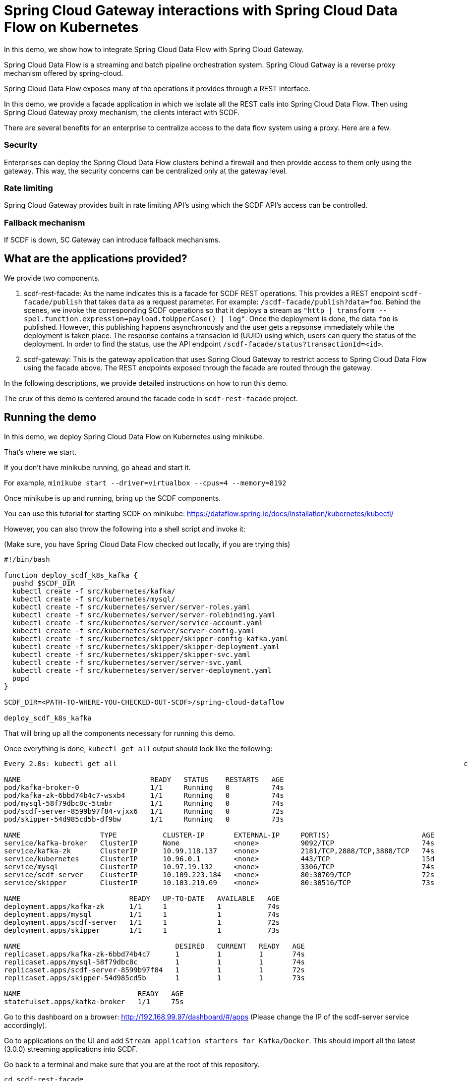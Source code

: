 # Spring Cloud Gateway interactions with Spring Cloud Data Flow on Kubernetes

In this demo, we show how to integrate Spring Cloud Data Flow with Spring Cloud Gateway.

Spring Cloud Data Flow is a streaming and batch pipeline orchestration system.
Spring Cloud Gatway is a reverse proxy mechanism offered by spring-cloud.

Spring Cloud Data Flow exposes many of the operations it provides through a REST interface.

In this demo, we provide a facade application in which we isolate all the REST calls into Spring Cloud Data Flow.
Then using Spring Cloud Gateway proxy mechanism, the clients interact with SCDF.

There are several benefits for an enterprise to centralize access to the data flow system using a proxy.
Here are a few.

### Security
Enterprises can deploy the Spring Cloud Data Flow clusters behind a firewall and then provide access to them only using the gateway.
This way, the security concerns can be centralized only at the gateway level.

### Rate limiting

Spring Cloud Gateway provides built in rate limiting API's using which the SCDF API's access can be controlled.

### Fallback mechanism

If SCDF is down, SC Gateway can introduce fallback mechanisms.

## What are the applications provided?

We provide two components.

1. scdf-rest-facade: As the name indicates this is a facade for SCDF REST operations.
This provides a REST endpoint `scdf-facade/publish` that takes `data` as a request parameter.
For example: `/scdf-facade/publish?data=foo`.
Behind the scenes, we invoke the corresponding SCDF operations so that it deploys a stream as `"http | transform --spel.function.expression=payload.toUpperCase() | log"`.
Once the deployment is done, the data `foo` is published. However, this publishing happens asynchronously and the user
gets a repsonse immediately while the deployment is taken place. The response contains a transacion id (UUID)
using which, users can query the status of the deployment. In order to find the status, use the API endpoint
`/scdf-facade/status?transactionId=<id>`.

2. scdf-gateway: This is the gateway application that uses Spring Cloud Gateway to restrict access to
Spring Cloud Data Flow using the facade above. The REST endpoints exposed through the facade are routed through
the gateway.

In the following descriptions, we provide detailed instructions on how to run this demo.

The crux of this demo is centered around the facade code in `scdf-rest-facade` project.

## Running the demo

In this demo, we deploy Spring Cloud Data Flow on Kubernetes using minikube.

That's where we start.

If you don't have minikube running, go ahead and start it.

For example, `minikube start --driver=virtualbox --cpus=4 --memory=8192`

Once minikube is up and running, bring up the SCDF components.

You can use this tutorial for starting SCDF on minikube: https://dataflow.spring.io/docs/installation/kubernetes/kubectl/

However, you can also throw the following into a shell script and invoke it:

(Make sure, you have Spring Cloud Data Flow checked out locally, if you are trying this)

```
#!/bin/bash

function deploy_scdf_k8s_kafka {
  pushd $SCDF_DIR
  kubectl create -f src/kubernetes/kafka/
  kubectl create -f src/kubernetes/mysql/
  kubectl create -f src/kubernetes/server/server-roles.yaml
  kubectl create -f src/kubernetes/server/server-rolebinding.yaml
  kubectl create -f src/kubernetes/server/service-account.yaml
  kubectl create -f src/kubernetes/server/server-config.yaml
  kubectl create -f src/kubernetes/skipper/skipper-config-kafka.yaml
  kubectl create -f src/kubernetes/skipper/skipper-deployment.yaml
  kubectl create -f src/kubernetes/skipper/skipper-svc.yaml
  kubectl create -f src/kubernetes/server/server-svc.yaml
  kubectl create -f src/kubernetes/server/server-deployment.yaml
  popd
}

SCDF_DIR=<PATH-TO-WHERE-YOU-CHECKED-OUT-SCDF>/spring-cloud-dataflow

deploy_scdf_k8s_kafka
```

That will bring up all the components necessary for running this demo.

Once everything is done, `kubectl get all` output should look like the following:

```
Every 2.0s: kubectl get all                                                                                   chackos-a01.vmware.com: Thu Jan 28 20:58:09 2021

NAME                               READY   STATUS    RESTARTS   AGE
pod/kafka-broker-0                 1/1     Running   0          74s
pod/kafka-zk-6bbd74b4c7-wsxb4      1/1     Running   0          74s
pod/mysql-58f79dbc8c-5tmbr         1/1     Running   0          74s
pod/scdf-server-8599b97f84-vjxx6   1/1     Running   0          72s
pod/skipper-54d985cd5b-df9bw       1/1     Running   0          73s

NAME                   TYPE           CLUSTER-IP       EXTERNAL-IP     PORT(S)                      AGE
service/kafka-broker   ClusterIP      None             <none>          9092/TCP                     74s
service/kafka-zk       ClusterIP      10.99.118.137    <none>          2181/TCP,2888/TCP,3888/TCP   74s
service/kubernetes     ClusterIP      10.96.0.1        <none>          443/TCP                      15d
service/mysql          ClusterIP      10.97.19.132     <none>          3306/TCP                     74s
service/scdf-server    ClusterIP      10.109.223.184   <none>          80:30709/TCP                 72s
service/skipper        ClusterIP      10.103.219.69    <none>          80:30516/TCP                 73s

NAME                          READY   UP-TO-DATE   AVAILABLE   AGE
deployment.apps/kafka-zk      1/1     1            1           74s
deployment.apps/mysql         1/1     1            1           74s
deployment.apps/scdf-server   1/1     1            1           72s
deployment.apps/skipper       1/1     1            1           73s

NAME                                     DESIRED   CURRENT   READY   AGE
replicaset.apps/kafka-zk-6bbd74b4c7      1         1         1       74s
replicaset.apps/mysql-58f79dbc8c         1         1         1       74s
replicaset.apps/scdf-server-8599b97f84   1         1         1       72s
replicaset.apps/skipper-54d985cd5b       1         1         1       73s

NAME                            READY   AGE
statefulset.apps/kafka-broker   1/1     75s
```

Go to this dashboard on a browser: http://192.168.99.97/dashboard/#/apps
(Please change the IP of the scdf-server service accordingly).

Go to applications on the UI and add `Stream application starters for Kafka/Docker`.
This should import all the latest (3.0.0) streaming applications into SCDF.

Go back to a terminal and make sure that you are at the root of this repository.

```
cd scdf-rest-facade
eval $(minikube docker-env)
./mvnw clean package -DskipTests jib:dockerBuild
```

That should build the docker image for the facade application and make it availabe in the docker registry used by minikube internally.

```
kubectl create -f src/main/resources/facade.yml
kubectl create -f src/main/resources/facade-svc.yml
```

On another terminal, go to the root of this repo.

```
cd scdf-gateway
eval $(minikube docker-env)
./mvnw clean package -DskipTests jib:dockerBuild
```

That should build the docker image for the facade application and make it availabe in the docker registry used by minikube internally.

```
kubectl create -f src/main/resources/gateway.yml
kubectl create -f src/main/resources/gateway-svc.yml
```

This should bring up all the necessary components for both the SCDF facade where we make all the REST calls and the SC Gateway application.

If you do a `kubectl get all` command, it should look like the following

```
Every 2.0s: kubectl get all                                                                                   chackos-a01.vmware.com: Thu Jan 28 21:08:49 2021

NAME                                    READY   STATUS    RESTARTS   AGE
pod/kafka-broker-0                      1/1     Running   0          11m
pod/kafka-zk-6bbd74b4c7-wsxb4           1/1     Running   0          11m
pod/mysql-58f79dbc8c-5tmbr              1/1     Running   0          11m
pod/scdf-gateway-7cb6cc74db-k5sh7       1/1     Running   0          86s
pod/scdf-rest-facade-5767fbd78b-7pfw9   1/1     Running   0          2m40s
pod/scdf-server-8599b97f84-vjxx6        1/1     Running   0          11m
pod/skipper-54d985cd5b-df9bw            1/1     Running   0          11m

NAME                       TYPE           CLUSTER-IP       EXTERNAL-IP     PORT(S)                      AGE
service/kafka-broker       ClusterIP      None             <none>          9092/TCP                     11m
service/kafka-zk           ClusterIP      10.99.118.137    <none>          2181/TCP,2888/TCP,3888/TCP   11m
service/kubernetes         ClusterIP      10.96.0.1        <none>          443/TCP                      15d
service/mysql              ClusterIP      10.97.19.132     <none>          3306/TCP                     11m
service/scdf-gateway       NodePort       10.96.128.65     <none>          80:30850/TCP                 83s
service/scdf-rest-facade   NodePort       10.105.239.30    <none>          80:32581/TCP                 2m31s
service/scdf-server        ClusterIP      10.109.223.184   <none>          80:30709/TCP                 72s
service/skipper            ClusterIP      10.103.219.69    <none>          80:30516/TCP                 73s

NAME                               READY   UP-TO-DATE   AVAILABLE   AGE
deployment.apps/kafka-zk           1/1     1            1           11m
deployment.apps/mysql              1/1     1            1           11m
deployment.apps/scdf-gateway       1/1     1            1           87s
deployment.apps/scdf-rest-facade   1/1     1            1           2m40s
deployment.apps/scdf-server        1/1     1            1           11m
deployment.apps/skipper            1/1     1            1           11m

NAME                                          DESIRED   CURRENT   READY   AGE
replicaset.apps/kafka-zk-6bbd74b4c7           1         1         1       11m
replicaset.apps/mysql-58f79dbc8c              1         1         1       11m
replicaset.apps/scdf-gateway-7cb6cc74db       1         1         1       87s
replicaset.apps/scdf-rest-facade-5767fbd78b   1         1         1       2m40s
replicaset.apps/scdf-server-8599b97f84        1         1         1       11m
replicaset.apps/skipper-54d985cd5b            1         1         1       11m

NAME                            READY   AGE
statefulset.apps/kafka-broker   1/1     11m
```

We want to make sure that all the communication to our SCDF cluster only happens through the gateway application.

We can hit the gateway service by using the minikube IP and the port assigned by NodePort.

My minikube ip is this:

```
 minikube ip
192.168.99.109
```

and the NodePort port for the service `service/scdf-gateway` is `30850`.

Therefore, we can reach the gateway endpoints using 192.168.99.109:30850

Let's publish some data:
```
curl -X POST http://192.168.99.109:30850/scdf-facade/publish --data "data=foo"
```

You should get the following response (or something similar):

```
The infrastructure necessary for publishing your data is being prepared at the moment. Once it is done,your data will be published. In the meantime, you can check this transaction id to check the status on the deployment: bedb6d9c-7d96-4742-840f-db63d05c765d Use the REST endpoint /status?transactionId=<transaction-id> for finding the status.
```

You can check the status of the deployment as below using gateway:

```
curl -w '\n' -X GET "http://192.168.99.109:30850/scdf-facade/status?transactionId=bedb6d9c-7d96-4742-840f-db63d05c765d"
Deployment status: false
```

Let's try to publish more data:

```
curl -X POST http://192.168.99.109:30850/scdf-facade/publish --data "data=bar"

Check the status on the publishing using the tranaction ID: 36d54019-fb4b-490b-80f7-025229724312 Use the REST endpoint /status?transactionId=<transaction-id> for finding the status.%
```

Once the stream is deployed, you should see these pods in your `kubectl get all` output:

```
Every 2.0s: kubectl get all                                                                                   chackos-a01.vmware.com: Thu Jan 28 21:16:19 2021

NAME                                                    READY   STATUS    RESTARTS   AGE
pod/kafka-broker-0                                      1/1     Running   0          19m
pod/kafka-zk-6bbd74b4c7-wsxb4                           1/1     Running   0          19m
pod/mysql-58f79dbc8c-5tmbr                              1/1     Running   0          19m
pod/publish-to-kafka-log-http-v1-5fbf6b4fd6-sxjjq       1/1     Running   0          2m45s
pod/publish-to-kafka-log-log-v1-8645f8f8cd-zjck2        1/1     Running   0          2m46s
pod/publish-to-kafka-log-transform-v1-bb59bcfcd-j87hq   1/1     Running   0          2m45s
pod/scdf-gateway-7cb6cc74db-k5sh7                       1/1     Running   0          8m56s
pod/scdf-rest-facade-5767fbd78b-7pfw9                   1/1     Running   0          10m
pod/scdf-server-8599b97f84-vjxx6                        1/1     Running   0          19m
pod/skipper-54d985cd5b-df9bw                            1/1     Running   0          19m
```

Let's tail the log pod:

```
kubectl logs -f pod/publish-to-kafka-log-log-v1-8645f8f8cd-zjck2
```

You should see this in the output:

```
2021-01-29 02:15:48.888  INFO 1 --- [container-0-C-1] log-sink                                 : BAR
2021-01-29 02:15:48.921  INFO 1 --- [container-0-C-1] log-sink                                 : FOO
```

## Conclusion

In this demo, we verified that, we can interact to Spring Cloud Data Flow using its REST operations by providing a gateway component in front.

In order to tear down on all the components, do the following.

Go the SCDF UI, and destroy the stream that was created.
```
kubectl delete rs,deployment,pod,service -l type=scdf-gateway
kubectl delete rs,deployment,pod,service -l type=scdf-facade
```

```
kubectl delete all,pvc,secrets -l app=mysql
kubectl delete all,cm -l app=skipper
kubectl delete all -l app=kafka
kubectl delete all,cm -l app=scdf-server
kubectl delete role scdf-role
kubectl delete rolebinding scdf-rb
kubectl delete serviceaccount scdf-sa
```